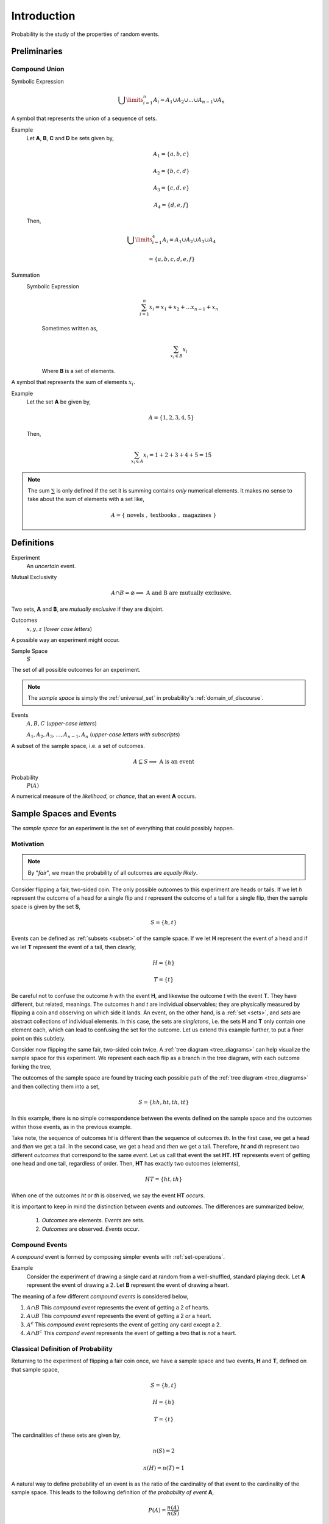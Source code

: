 .. _probability-introduction:

============
Introduction
============

Probability is the study of the properties of random events.

Preliminaries
=============

.. _compound-union:

Compound Union 
--------------

Symbolic Expression
    .. math:: 

        \bigcup\limits_{i=1}^{n} A_{i} = A_1 \cup A_2 \cup ... \cup A_{n-1} \cup A_n 

A symbol that represents the union of a sequence of sets.

Example 
    Let **A**, **B**, **C** and **D** be sets given by, 

    .. math::

        A_1 = \{ a, b, c \}

    .. math::

        A_2 = \{ b, c, d \}

    .. math::

        A_3 = \{ c, d, e \}

    .. math::

        A_4 = \{ d, e, f \}

    Then,

    .. math::

        \bigcup\limits_{i=1}^{4} A_{i} = A_1 \cup A_2 \cup A_3 \cup A_4 

    .. math::

        = \{ a, b, c, d, e, f \}


Summation
    Symbolic Expression 
        .. math::
        
            \sum_{i=1}^n x_i = x_1 + x_2 + ... x_{n-1} + x_n
    
        Sometimes written as,

        .. math:: 
            
            \sum_{x_i \in B} x_i 

        Where **B** is a set of elements. 
    
A symbol that represents the sum of elements :math:`x_i`.

Example
    Let the set **A** be given by,

    .. math::

        A = \{ 1, 2, 3, 4, 5 \}

    Then,

    .. math:: 

        \sum_{x_i \in A} x_i = 1 + 2 + 3 + 4 + 5 = 15

.. note::

    The sum :math:`\sum` is only defined if the set it is summing contains *only* numerical elements. It makes no sense to take about the sum of elements with a set like,

    .. math::

        A = \{ \text{ novels }, \text{ textbooks }, \text{ magazines } \}

Definitions
===========

.. _experiment:

Experiment
    An *uncertain* event.    

.. _mutual-exclusion:

Mutual Exclusivity
    .. math::

        A \cap B = \varnothing \implies \text{ A and B are mutually exclusive.} 

Two sets, **A** and **B**, are *mutually exclusive* if they are disjoint.

.. _outcome:

Outcomes 
    :math:`x, y, z` (*lower case letters*)
        
A possible way an experiment might occur.
    
.. _sample-space: 

Sample Space 
    :math:`S`
        
The set of all possible outcomes for an experiment.

.. note:: 

    The *sample space* is simply the :ref:`universal_set` in probability's :ref:`domain_of_discourse`.

.. _event:

Events 
    :math:`A, B, C` (*upper-case letters*)

    :math:`A_1, A_2, A_3, ..., A_{n-1}, A_n` (*upper-case letters with subscripts*)
        
A subset of the sample space, i.e. a set of outcomes. 

.. math::
    A \subseteq S \implies  \text{ A is an event }

Probability
    :math:`P(A)`
        
A numerical measure of the *likelihood*, or *chance*, that an event **A** occurs.

.. _sample-spaces:

Sample Spaces and Events
========================

The *sample space* for an experiment is the set of everything that could possibly happen.

Motivation
----------

.. note:: 
    By "*fair*", we mean the probability of all outcomes are *equally likely*.

Consider flipping a fair, two-sided coin. The only possible outcomes to this experiment are heads or tails. If we let *h* represent the outcome of a head for a single flip and *t* represent the outcome of a tail for a single flip, then the sample space is given by the set **S**,

.. math:: 
    S = \{ h, t \}

Events can be defined as :ref:`subsets <subset>` of the sample space. If we let **H** represent the event of a head and if we let **T** represent the event of a tail, then clearly,

.. math:: 
    H = \{ h \}
    
.. math:: 
    T = \{ t \}

Be careful not to confuse the outcome *h* with the event **H**, and likewise the outcome *t* with the event **T**. They have different, but related, meanings. The outcomes *h* and *t* are individual observables; they are physically measured by flipping a coin and observing on which side it lands. An event, on the other hand, is a :ref:`set <sets>`, and *sets* are abstract collections of individual elements. In this case, the sets are *singletons*, i.e. the sets **H** and **T** only contain one element each, which can lead to confusing the set for the outcome. Let us extend this example further, to put a finer point on this subtlety.   

Consider now flipping the same fair, two-sided coin twice. A :ref:`tree diagram <tree_diagrams>` can help visualize the sample space for this experiment. We represent each each flip as a branch in the tree diagram, with each outcome forking the tree,

.. image:: ../../_static/img/mathematics/probability/sample_space_coin_flip.png
    :width: 60%
    :align: center

The outcomes of the sample space are found by tracing each possible path of the :ref:`tree diagram <tree_diagrams>` and then collecting them into a set,

.. math::
    S = \{ hh, ht, th, tt \}

In this example, there is no simple correspondence between the events defined on the sample space and the outcomes within those events, as in the previous example. 

Take note, the sequence of outcomes *ht* is different than the sequence of outcomes *th*. In the first case, we get a head and *then* we get a tail. In the second case, we get a head and *then* we get a tail. Therefore, *ht* and *th* represent two different *outcomes* that correspond to the same *event*. Let us call that event the set **HT**. **HT** represents event of getting one head and one tail, regardless of order. Then, **HT** has exactly two outcomes (elements),

.. math:: 
    HT = \{ ht, th \}

When one of the outcomes *ht* or *th* is observed, we say the event **HT** *occurs*.

It is important to keep in mind the distinction between *events* and *outcomes*. The differences are summarized below,

    1. *Outcomes* are elements. *Events* are sets.
    2. *Outcomes* are observed. *Events* occur.

.. _compound-events:

Compound Events
---------------

A *compound* event is formed by composing simpler events with :ref:`set-operations`.

Example
    Consider the experiment of drawing a single card at random from a well-shuffled, standard playing deck. Let **A** represent the event of drawing a 2. Let **B** represent the event of drawing a heart.

The meaning of a few different *compound events* is considered below,

1. :math:`A \cap B` This *compound event* represents the event of getting a 2 of hearts.
2. :math:`A \cup B` This *compound event* represents the event of getting a 2 *or* a heart.
3. :math:`A^c` This *compound event* represents the event of getting any card except a 2.
4. :math:`A \cap B^c` This *compond event* represents the event of getting a two that is *not* a heart.
   
.. _classical-definition-of-probability:

Classical Definition of Probability
-----------------------------------

Returning to the experiment of flipping a fair coin once, we have a sample space and two events, **H** and **T**, defined on that sample space,

.. math:: 
    S = \{ h, t \}

.. math:: 
    H = \{ h \}
    
.. math:: 
    T = \{ t \}

The cardinalities of these sets are given by,

.. math:: 
    n(S) = 2

.. math:: 
    n(H) = n(T) = 1

A natural way to define probability of an event is as the ratio of the cardinality of that event to the cardinality of the sample space. This leads to the following definition of *the probability of event* **A**,

.. math:: 
    P(A) = \frac{n(A)}{n(S)}

In plain English,

    The probability of an event **A** is the ratio of the number ways **A** can occur to the number of ways all the outcomes in the sample space **S** can occur.

Another way of saying the same thing,

    The probability of an event **A** is the ratio of the cardinalities of the set **A** and the sample space **S**.

This is called the *classical definition of probability*.

Applying this definition to the events **H** and **T** in the first example, it can be seen to conform to the intuitive notions of probability, namely that *equally likely* events should have the same probability. Intuitively, if the coin being flipped is fair, the probability of either event **H** or **T** should be equal.

.. math:: 
    P(H) = \frac{n(H)}{n(S)} = \frac{1}{2}

.. math:: 
    P(T) = \frac{n(T)}{n(S)} = \frac{1}{2}

.. _axioms-of-probability:

Axioms of Probability
=====================

The *classical definition of probability* suffices for a general understanding of probability, but there are cases where it fails to account for every feature we would expect a definition of probability to satisfy. 

To see this, consider the experiment of spinning a dial on a clock with radius *r*,

(INSERT PICTURE)

The dial can land at any point between 0 and the circumference of the clock, :math:`{2}{\cdot}{\pi}{\cdot}{r}`. Between 0 and :math:`{2}{\cdot}{\pi}{\cdot}{r}`, there are an *infinite* number of numbers (*0, 0.01, 0.001, 0.001, ..., 1, 1.01, 1.001, ..., etc., ... ,* :math:`{2}{\cdot}{\pi}{\cdot}{r}`) ; What is :math:`n(S)` when the sample space of outcomes is infinitely large? The *classical definition of probability* is unable to answer this question.

For this reason and other similar cases, the *classical definition of probability* is not sufficient to completely determine the nature of probability. This leads to the *axiomatization of probability*, which acts as additional constraints any model of probability must satisfy in order to be considered a probability. 

.. note::
    We will see in a subsequent section, when we discuss :ref:`the uniform distribution <uniform-distribution>`, while we cannot calculate the probability of the dial exactly landing on a given number, we can calculate the probability the dial lands within a certain interval (that is to say, a certain `arc length <https://en.wikipedia.org/wiki/Arc_length>`_ of the clock's circumference).

Axioms
------

.. _probability-axiom-1:

Axiom 1
*******

:math:`P(A)>=0`    
    All probabilities are positive; No probabilities are negative.

.. _probability-axiom-2:

Axiom 2
*******

:math:`P(S)=1`
    The probability of *some* outcome from the sample space **S** occuring is equal to 1.

.. _probability-axiom-3:

Axiom 3
*******

:math:`\forall i \neq j: A_i \cap A_j = \varnothing \implies P(\bigcup\limits_{i=1}^{n} A_i) = \sum_{i=1}^n P(A_i)`
    If each event :sub:`i` **A** in the sample space **S** is *mutually exclusive* with every other event :math:`\forall i \neq j: A_i`, then the probability of the union of all of these events is equal to the sum of the probabilities of each individual event.

:ref:`probability-axiom-1` and :ref:`probability-axiom-2` are fairly intuitive and straight-forward in their meaning, while :ref:`probability-axiom-3` takes a bit of study to fully appreciate. To help in that endeavor, consider the following example.

Example
    Let us return again to the experiment of flipping a fair coin twice. Consider now two different events **A** and **B** defined on this sample space,

    .. math::
        
        A \equiv \text{ getting at least one head }
        
    .. math::
        
        B \equiv \text{ getting exactly one tail }
    
    Find the probability of :math:`P(A \cup B)`. 
    
The sample space **S** of this experiment was given by,

.. math::
    S = \{ hh, ht, th, tt \}

Then, in terms of outcomes, clearly, these events can be defined as,

.. math::
    A = \{ hh, ht, th \}

.. math::
    n(A) = 3

.. math::
    B = \{ ht, th \}

.. math::
    n(B) = 2

And, using the :ref:`classical-definition-of-probability`, the probabilities of these events can be calculated by,

.. math::
    P(A) = \frac{3}{4}

.. math::
    P(B) = \frac{2}{4} = \frac{1}{2}

:ref:`probability-axiom-3` tells us how to compute :math:`A \cup B`; it tells us the probability of the union is equal to the sum of the individual probabilities. However, if we try to apply :ref:`probability-axiom-3` here, we wind up with a contradiction,

.. math:: 
    P(A) + P(B) = \frac{3}{4} + \frac{2}{4} = \frac{5}{4} \geq 1

Here is a probability greater than 1, which cannot be the case. What is going on?

The issue is the *condition* that must be met to apply :ref:`probability-axiom-3`; the events **A** and **B** must be *mutually exclusive*, :math:`A \cap B = \varnothing`, while in this example we have,

.. math::

    A \cap B = \{ ht, th \}

In other words, **A** and **B** are *not* mutually exclusive here. Therefore, we *cannot* say the probability of the union  of these two events is equal to the sum of the probabilities of each individual event. In fact, in this example,

.. math::

    A \cup B = \{ hh, ht, th \}

And therefore, by the :ref:`classical-definition-of-probability`,

.. math::
    P(A \cup B) = \frac{3}{4}

Which is clearly not greater than 1.

If, instead, we consider the event **C**,

.. math::
    C \equiv \text{ getting exactly two heads }

Then, the outcomes of **C** are,

.. math::
    C = \{ hh \}

.. math::
    n(C) = 1

And the probability of the event **C**,

.. math::
    P(C) = \frac{1}{4}

Then, the :ref:`compound event <compound-events>` :math:`B \cup C` is found by aggregating the outcomes in both of the individual events **B** and **C** into a single new set,

.. math::
    B \cup C = \{ hh, th, ht \}

.. math::
    n(B \cup C) = 3

So the probability of the compound event :math:`B \cup C` is calculated as,

.. math::
    P(B \cup C) = \frac{3}{4}

Notice :math:`B \cap C = \varnothing`, i.e. **B** and **C** are mutually exclusive, so by :ref:`probability-axiom-3`, we may also decompose this probability into its individual probabilities,

.. math::
    P(B \cup C) = P(B) + P(C) = \frac{1}{2} + \frac{1}{4} = \frac{3}{4}

In this case, the two methods of finding the probabilities agree *because the condition (or hypothesis) of* :ref:`probability-axiom-3` *was met*, namely, that the events are mutually exclusive. If the condition (or hypothesis) of :ref:`probability-axiom-3` is not met, then its conclusion does not follow.

Theorems
========

We can use these *axioms*, along with the `theorems of set theory <set-theorems>` to prove various things about probability.

.. _law-of-complements:

Law of Complements 
------------------

Symbolic Expression
    .. math::
        
        P(A) + P(A^c) = 1

This corollary should be intuitively obvious, considering the Venn Diagramm of complementary sets,

.. image:: ../../_static/img/mathematics/sets/sets_complement.jpg
    :align: center

If the entire rectangle encompassing set **A** in the above diagram is identified as the sample space **S**, then the theorem follows immediately from Axiom 2, namely, :math:`P(S)=1`. 

.. warning:: 

    The converse of this theorem is *not* true, i.e. if two events **A** and **B** have probabilities that sum to *1*, this does not imply they are complements of one another. 

To see an example of what that pesky warning is talking about, consider flipping a fair, two-sided coin twice. Let **A** be the event of getting a head in the first flip. Let **B** of getting exactly one head in both flips. 

The outcomes of **A** are given by,

.. math::

    A = \{ hh, ht \}

While the outcomes of **B** are given by,

.. math::

    B = \{ ht, th \}

In this case, 

.. math::
    
    P(A) + P(B) = 1

But **A** and **B** are *not* complements. To restart this result in plain English,

    The sum of the probability of complementary events is equal to 1; The converse does not hold, namely if the sum of probability of events is equal to 1, the events in question are not necessarily complements.

Two equivalent formal proofs of this theorem are given below. Choose whichever one makes more sense to you.

Proof #1 
    By the :ref:`classical-definition-of-probability`, the probability of :math:`A \cup A^c` is given by,

    .. math::

        P(A \cup A^c) = \frac{n(A \cup A^c)}{n(S)}
        
    By :ref:`Counting Theorem 1 <counting-theorem-one>`,

    .. math::

        n(A \cup A^c) = n(A) + n(A^c)

    So, the probability of :math:`A \cup A^c` is,

    .. math::

        P(A \cup A^c) = \frac{n(A) + n(A^c)}{n(S)} 
        
    Distributing :math:`\frac{1}{n(S)}`,

    .. math::

        P(A \cup A^c) = \frac{n(A)}{n(S)} + \frac{n(A^c)}{n(S)}

    Applying the :ref:`classical-definition-of-probability` to both terms on the right hand side of the equation, 

    .. math::

        = P(A) + P(A^c)

    On the other hand, by :ref:`Complement Theorem 2 <complement-theorem-two>`,

    .. math::

        P(A \cup A^c) = P(S)

    By :ref:`probability-axiom-2`,

    .. math::
        
        P(S) = 1

    Putting it altogether,

    .. math::

        1 = P(A) + P(A^C)

Proof #2
    By :ref:`Complement Theorem 3 <complement-theorem-three>`,

    .. math::

        A \cap A^c = \varnothing

    Therefore, :math:`A` and :math:`A^c` are *mutually exclusive*. So by :ref:`probability-axiom-3`, we can say,

    .. math::

        P(A \cup A^c) = P(A) + P(A^c)

    But, by :ref:`Complement Theorem Two <complement-theorem-two>`,

    .. math::
        
        A \cup A^c = S

    And by :ref:`probability-axiom-2`,

    .. math::

        P(S) = 1

    So,

    .. math::
        1 = P(A) + P(A^c)

Example
    Find the probability of atleast getting at least one head if you flip a coin 3 three times. 

TODO

.. _law_of_unions:

Law of Unions
-------------

Symbolic Expression
    .. math:: 
        P(A \cup B) = P(A) + P(B) - P(A \cap B)

Again, from inspection of a :ref:`Venn Diagram <venn-diagrams>` of *overlappying* sets, this theorem should be obvious,

.. image:: ../../_static/img/mathematics/sets/sets_union_overlapping.jpg

The union is the area encompassed by bother circles. When we add the probability of **A** (area of circle **A**) to the probability of **B** (area of circle **B**), we double-count the area :math:`A \cap B`, so to correct the overcount, we must subtract once by the offending area.

The formal proof **Law of Unions** follows directly from :ref:`Counting Theorem 1 <counting-theorem-one>` and the :ref:`classical-definition-of-probability`. The proof is given below.

Proof 
    By the :ref:`classical-definition-of-probability`,

    .. math:: 
        P(A \cup B) = \frac{n(A \cup B)}{n(S)}

    By :ref:`Counting Teorem 1 <counting-theorem-one>`,

    .. math:: 
        P(A \cup B) = \frac{n(A) + n(B) - n(A \cap B)}/{n(S)}

    Distributing :math:`\frac{1}{n(S)}`,

    .. math:: 
        P(A \cup B) = \frac{n(A)}{n(S)} + \frac{n(B)}{n(S)} - \frac{n(A \cap B)}{n(S)}

    Applying the :ref:`classical-definition-of-probability` to all three terms on the right side of the equation,

    .. math::
        P(A \cup B) = P(A) + P(B) - P(A \cap B)

Example
    Consider a standard deck of 52 playing cards. Find the probability of selecting a Jack or diamond. 

The sample space for a selecting a single card from a deck of 52 cards is shown below,

.. image:: ../../_static/img/mathematics/probability/playing_cards.jpg
   :width: 60%
   :align: center

Let **J** be the event of selecting a jack. Let **D** be the event of selecting a diamond. This example wants us to find :math:`J \cup D`.

There are 4 Jacks and 13 Diamonds in a standard deck of cards. Therefore, the probability of the individual events is given by,

.. math::

    P(J) = \frac{4}{52} = \frac{1}{13}

.. math::

    P(D) = \frac{13}{52} = \frac{1}{4}

If we stopped at this point and simply added these two probability to find :math:`P(J \cup D)`, we would be counting the Jack of Diamonds twice, once when we found the probability of a Jack and again when we found the probability of a Diamond. To avoid double-counting this card, we first find,

.. math:: 

    P(J \cap D) = \frac{1}{52}

Therefore, the desired probability is,

.. math::

    P(J \cup D) = P(J) + P(D) - P(D \cap J) 

.. math::

    = \frac{4}{52} + \frac{13}{52} - \frac{1}{52} = \frac{16}{52} = \frac{4}{13} \approx 0.31

.. _probability_tables:

Probability Tables
******************

If you have two events, :math:`A` and :math:`B`, then you can form a *two-way* probability table by partitioning the sample space into :math:`A` and :math:`A^c` and then simultaneously partitioning the sample space into :math:`B` and :math:`B^c`, 

                        
+--------------+---------------------+--------------------+----------------+ 
| Events       |     :math:`A`       |  :math:`A^c`       |    Probability |
+--------------+---------------------+--------------------+----------------+
| :math:`B`    | :math:`P(B \cap A)` | :math:`B \cap A^c` | :math:`P(B)`   |
+--------------+---------------------+--------------------+----------------+
| :math:`B^c`  | :math:`P(B \cap A`  | :math:`B \cap A^c` | :math:`P(B^c)` |
+--------------+---------------------+--------------------+----------------+
| Probabilitiy | :math:`P(A)`        | :math:`P(A^c)`     | :math:`P(S)=1` |
+--------------+---------------------+--------------------+----------------+



